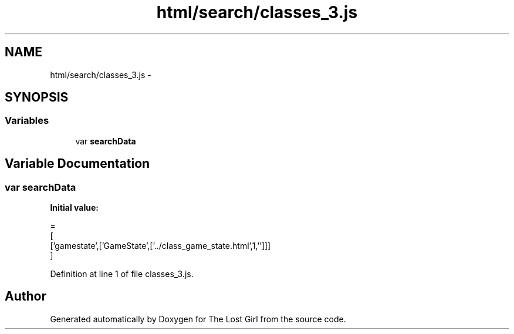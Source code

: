 .TH "html/search/classes_3.js" 3 "Wed Oct 8 2014" "Version 0.0.8 prealpha" "The Lost Girl" \" -*- nroff -*-
.ad l
.nh
.SH NAME
html/search/classes_3.js \- 
.SH SYNOPSIS
.br
.PP
.SS "Variables"

.in +1c
.ti -1c
.RI "var \fBsearchData\fP"
.br
.in -1c
.SH "Variable Documentation"
.PP 
.SS "var searchData"
\fBInitial value:\fP
.PP
.nf
=
[
  ['gamestate',['GameState',['\&.\&./class_game_state\&.html',1,'']]]
]
.fi
.PP
Definition at line 1 of file classes_3\&.js\&.
.SH "Author"
.PP 
Generated automatically by Doxygen for The Lost Girl from the source code\&.
